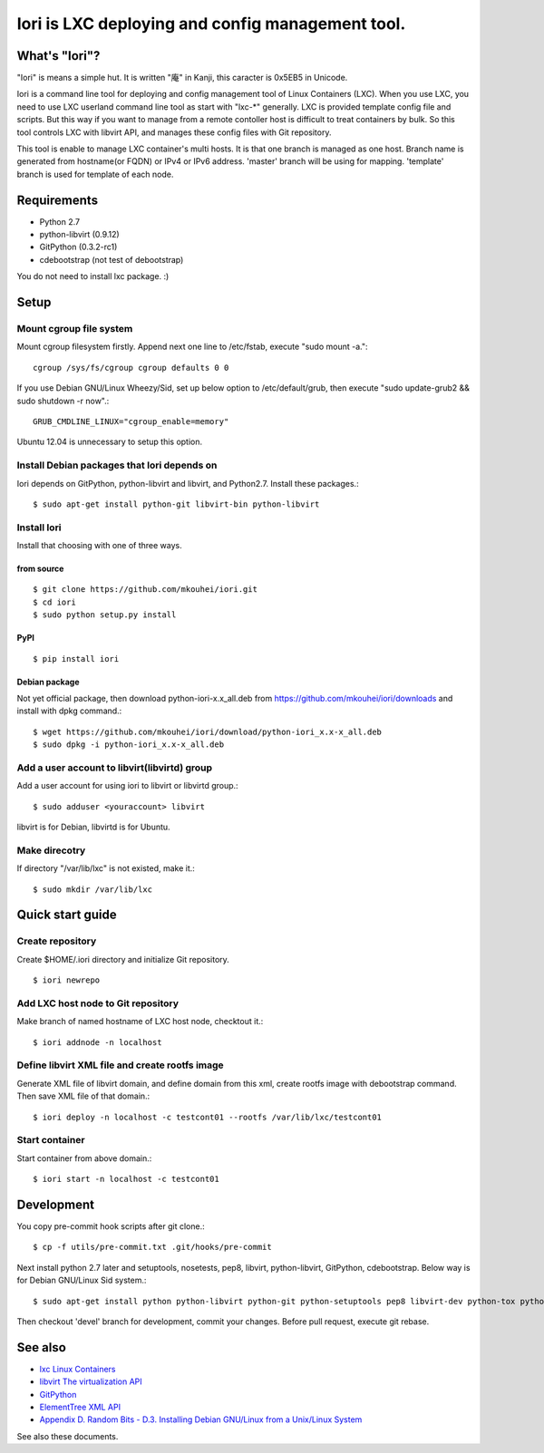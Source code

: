 =====================================================
Iori is LXC deploying and config management tool.
=====================================================

What's "Iori"?
--------------

"Iori" is means a simple hut. It is written "庵" in Kanji, this caracter is 0x5EB5 in Unicode.
 
Iori is a command line tool for deploying and config management tool of Linux Containers (LXC). When you use LXC, you need to use LXC userland command line tool as start with "lxc-\*" generally. LXC is provided template config file and scripts. But this way if you want to manage from a remote contoller host is difficult to treat containers by bulk. So this tool controls LXC with libvirt API, and manages these config files with Git repository.

This tool is enable to manage LXC container's multi hosts. It is that one branch is managed as one host. Branch name is generated from hostname(or FQDN) or IPv4 or IPv6 address. 'master' branch will be using for mapping. 'template' branch is used for template of each node.

Requirements
------------

* Python 2.7
* python-libvirt (0.9.12)
* GitPython (0.3.2-rc1)
* cdebootstrap (not test of debootstrap)

You do not need to install lxc package. :)

Setup
-----

Mount cgroup file system
^^^^^^^^^^^^^^^^^^^^^^^^

Mount cgroup filesystem firstly. Append next one line to /etc/fstab, execute "sudo mount -a."::

  cgroup /sys/fs/cgroup cgroup defaults 0 0
 

If you use Debian GNU/Linux Wheezy/Sid, set up below option to /etc/default/grub, then execute "sudo update-grub2 && sudo shutdown -r now".::

  GRUB_CMDLINE_LINUX="cgroup_enable=memory"

Ubuntu 12.04 is unnecessary to setup this option.


Install Debian packages that Iori depends on
^^^^^^^^^^^^^^^^^^^^^^^^^^^^^^^^^^^^^^^^^^^^

Iori depends on GitPython, python-libvirt and libvirt, and Python2.7. Install these packages.::

  $ sudo apt-get install python-git libvirt-bin python-libvirt


Install Iori
^^^^^^^^^^^^

Install that choosing with one of three ways.

from source
"""""""""""
::

   $ git clone https://github.com/mkouhei/iori.git
   $ cd iori
   $ sudo python setup.py install


PyPI
""""
::

   $ pip install iori

Debian package 
""""""""""""""

Not yet official package, then download python-iori-x.x_all.deb from https://github.com/mkouhei/iori/downloads and install with dpkg command.::

  $ wget https://github.com/mkouhei/iori/download/python-iori_x.x-x_all.deb
  $ sudo dpkg -i python-iori_x.x-x_all.deb


Add a user account to libvirt(libvirtd) group
^^^^^^^^^^^^^^^^^^^^^^^^^^^^^^^^^^^^^^^^^^^^^

Add a user account for using iori to libvirt  or libvirtd group.::

  $ sudo adduser <youraccount> libvirt

libvirt is for Debian, libvirtd is for Ubuntu.


Make direcotry
^^^^^^^^^^^^^^

If directory "/var/lib/lxc" is not existed, make it.::

  $ sudo mkdir /var/lib/lxc


Quick start guide
-----------------

Create repository
^^^^^^^^^^^^^^^^^

Create $HOME/.iori directory and initialize Git repository. ::

  $ iori newrepo

Add LXC host node to Git repository
^^^^^^^^^^^^^^^^^^^^^^^^^^^^^^^^^^^

Make branch of named hostname of LXC host node, checktout it.::

  $ iori addnode -n localhost

Define libvirt XML file and create rootfs image
^^^^^^^^^^^^^^^^^^^^^^^^^^^^^^^^^^^^^^^^^^^^^^^

Generate XML file of libvirt domain, and define domain from this xml, create rootfs image with debootstrap command. Then save XML file of that domain.::

  $ iori deploy -n localhost -c testcont01 --rootfs /var/lib/lxc/testcont01


Start container
^^^^^^^^^^^^^^^

Start container from above domain.::

  $ iori start -n localhost -c testcont01


Development
-----------

You copy pre-commit hook scripts after git clone.::

  $ cp -f utils/pre-commit.txt .git/hooks/pre-commit

Next install python 2.7 later and setuptools, nosetests, pep8, libvirt, python-libvirt, GitPython, cdebootstrap. Below way is for Debian GNU/Linux Sid system.::

  $ sudo apt-get install python python-libvirt python-git python-setuptools pep8 libvirt-dev python-tox python-virtualenv

Then checkout 'devel' branch for development, commit your changes. Before pull request, execute git rebase.

See also
--------

* `lxc Linux Containers <http://lxc.sourceforge.net/>`_
* `libvirt The virtualization API <http://libvirt.org/>`_
* `GitPython <http://packages.python.org/GitPython/0.3.2/>`_
* `ElementTree XML API <http://www.python.jp/doc/release/library/xml.etree.elementtree.html?highlight=xml.etree.elementtree#xml.etree.ElementTree>`_ 
* `Appendix D. Random Bits - D.3. Installing Debian GNU/Linux from a Unix/Linux System <http://www.debian.org/releases/stable/amd64/apds03.html>`_

See also these documents.
